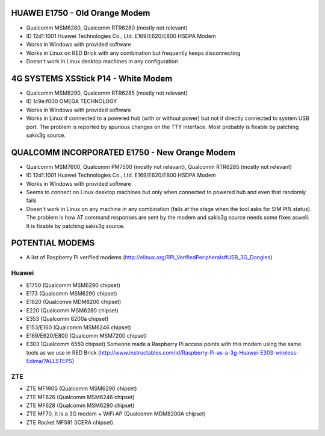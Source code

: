 HUAWEI E1750 - Old Orange Modem
===============================

* Qualcomm MSM6280, Qualcomm RTR6280 (mostly not relevant)
* ID 12d1:1001 Huawei Technologies Co., Ltd. E169/E620/E800 HSDPA Modem
* Works in Windows with provided software
* Works in Linux on RED Brick with any combination but frequently keeps disconnecting
* Doesn't work in Linux desktop machines in any configuration

4G SYSTEMS XSStick P14 - White Modem
====================================

* Qualcomm MSM6290, Qualcomm RTR6285 (mostly not relevant)
* ID 1c9e:f000 OMEGA TECHNOLOGY
* Works in Windows with provided software
* Works in Linux if connected to a powered hub (with or without power) but not if directly connected to system USB port. The problem is reported by spurious changes on the TTY interface. Most probably is fixable by patching sakis3g source.

QUALCOMM INCORPORATED E1750 - New Orange Modem
==============================================

* Qualcomm MSM7600, Qualcomm PM7500 (mostly not relevant), Qualcomm RTR6285 (mostly not relevant)
* ID 12d1:1001 Huawei Technologies Co., Ltd. E169/E620/E800 HSDPA Modem
* Works in Windows with provided software
* Seems to connect on Linux desktop machines but only when connected to powered hub and even that randomly fails
* Doesn't work in Linux on any machine in any combination (fails at the stage when the tool asks for SIM PIN status). The problem is how AT command responses are sent by the modem and sakis3g source needs some fixes aswell. It is fixable by patching sakis3g source.

POTENTIAL MODEMS
================

* A list of Raspberry Pi verified modems (http://elinux.org/RPi_VerifiedPeripherals#USB_3G_Dongles)

Huawei
------

* E1750 (Qualcomm MSM6290 chipset)
* E173 (Qualcomm MSM6290 chipset)
* E1820 (Qualcomm MDM8200 chipset)
* E220 (Qualcomm MSM6280 chipset)
* E353 (Qualcomm 8200a chipset)
* E153/E160 (Qualcomm MSM6246 chipset)
* E169/E620/E800 (Qualcomm MSM7200 chipset)
* E303 (Qualcomm 6550 chipset) Someone made a Raspberry Pi access points with this modem using the same tools as we use in RED Brick (http://www.instructables.com/id/Raspberry-Pi-as-a-3g-Huawei-E303-wireless-Edima/?ALLSTEPS)

ZTE
---

* ZTE MF190S (Qualcomm MSM6290 chipset)
* ZTE MF626 (Qualcomm MSM6246 chipset)
* ZTE MF628 (Qualcomm MSM6280 chipset)
* ZTE MF70, It is a 3G modem + WiFi AP (Qualcomm MDM8200A chipset)
* ZTE Rocket MF591 (ICERA chipset)
